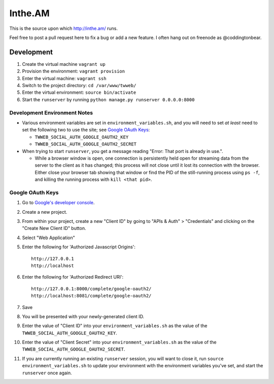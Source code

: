Inthe.AM
========

.. image:: https://travis-ci.org/coddingtonbear/inthe.am.png?branch=master
   :target: https://travis-ci.org/coddingtonbear/inthe.am

This is the source upon which http://inthe.am/ runs.

Feel free to post a pull request here to fix a bug or add a new feature.  I often hang out on freenode as @coddingtonbear.


Development
-----------

.. image:: https://travis-ci.org/coddingtonbear/inthe.am.png?branch=development
   :target: https://travis-ci.org/coddingtonbear/inthe.am

1. Create the virtual machine ``vagrant up``
2. Provision the environment: ``vagrant provision``
3. Enter the virtual machine: ``vagrant ssh``
4. Switch to the project directory: ``cd /var/www/twweb/``
5. Enter the virtual environment: ``source bin/activate``
6. Start the ``runserver`` by running ``python manage.py runserver 0.0.0.0:8000``


Development Environment Notes
~~~~~~~~~~~~~~~~~~~~~~~~~~~~~

* Various environment variables are set in ``environment_variables.sh``,
  and you will need to set *at least* need to set the following two to
  use the site; see `Google OAuth Keys`_:

  * ``TWWEB_SOCIAL_AUTH_GOOGLE_OAUTH2_KEY``
  * ``TWWEB_SOCIAL_AUTH_GOOGLE_OAUTH2_SECRET``

* When trying to start ``runserver``, you get a message reading
  "Error: That port is already in use.".

  * While a browser window is open, one connection is persistently
    held open for streaming data from the server to the client as
    it has changed; this process will not close until it lost its
    connection with the browser.  Either close your browser tab
    showing that window or find the PID of the still-running process
    using ``ps -f``, and killing the running process with ``kill <that pid>``.

Google OAuth Keys
~~~~~~~~~~~~~~~~~

1. Go to `Google's developer console <https://console.developers.google.com/project>`_.
2. Create a new project.
3. From within your project, create a new "Client ID" by going to
   "APIs & Auth" > "Credentials" and clicking on the "Create New Client ID"
   button.
4. Select "Web Application"
5. Enter the following for 'Authorized Javascript Origins'::

    http://127.0.0.1
    http://localhost

6. Enter the following for 'Authorized Redirect URI'::

    http://127.0.0.1:8000/complete/google-oauth2/
    http://localhost:8081/complete/google-oauth2/

7. Save
8. You will be presented with your newly-generated client ID.
9. Enter the value of "Client ID" into your ``environment_variables.sh``
   as the value of the ``TWWEB_SOCIAL_AUTH_GOOGLE_OAUTH2_KEY``.
10. Enter the value of "Client Secret" into your ``environment_variables.sh``
    as the value of the ``TWWEB_SOCIAL_AUTH_GOOGLE_OAUTH2_SECRET``.
11. If you are currently running an existing ``runserver`` session, you will
    want to close it, run ``source environment_variables.sh`` to update your
    environment with the environment variables you've set, and start the
    ``runserver`` once again.

